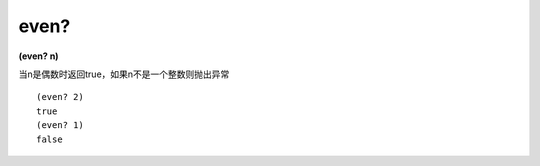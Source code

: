 even?
---------------

**(even? n)**

当n是偶数时返回true，如果n不是一个整数则抛出异常

::

    (even? 2)
    true
    (even? 1)
    false
